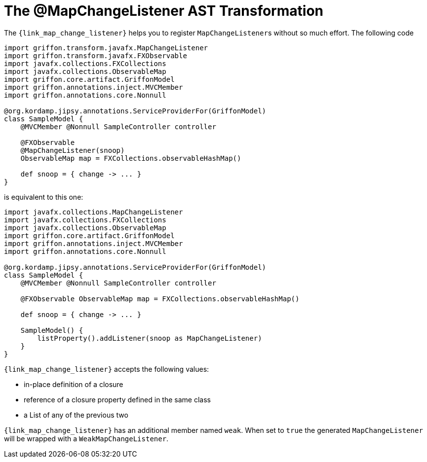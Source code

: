 
[[_models_map_change_listener_transformation]]
= The @MapChangeListener AST Transformation

The `{link_map_change_listener}` helps you to register ``MapChangeListener``s
without so much effort. The following code

[source,groovy,linenums,options="nowrap"]
----
import griffon.transform.javafx.MapChangeListener
import griffon.transform.javafx.FXObservable
import javafx.collections.FXCollections
import javafx.collections.ObservableMap
import griffon.core.artifact.GriffonModel
import griffon.annotations.inject.MVCMember
import griffon.annotations.core.Nonnull

@org.kordamp.jipsy.annotations.ServiceProviderFor(GriffonModel)
class SampleModel {
    @MVCMember @Nonnull SampleController controller

    @FXObservable
    @MapChangeListener(snoop)
    ObservableMap map = FXCollections.observableHashMap()

    def snoop = { change -> ... }
}
----

is equivalent to this one:

[source,groovy,linenums,options="nowrap"]
----
import javafx.collections.MapChangeListener
import javafx.collections.FXCollections
import javafx.collections.ObservableMap
import griffon.core.artifact.GriffonModel
import griffon.annotations.inject.MVCMember
import griffon.annotations.core.Nonnull

@org.kordamp.jipsy.annotations.ServiceProviderFor(GriffonModel)
class SampleModel {
    @MVCMember @Nonnull SampleController controller

    @FXObservable ObservableMap map = FXCollections.observableHashMap()

    def snoop = { change -> ... }

    SampleModel() {
        listProperty().addListener(snoop as MapChangeListener)
    }
}
----

`{link_map_change_listener}` accepts the following values:

 * in-place definition of a closure
 * reference of a closure property defined in the same class
 * a List of any of the previous two

`{link_map_change_listener}` has an additional member named `weak`. When set to `true` the generated `MapChangeListener` will
be wrapped with a `WeakMapChangeListener`.

